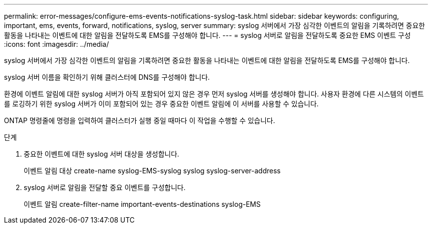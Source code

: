 ---
permalink: error-messages/configure-ems-events-notifications-syslog-task.html 
sidebar: sidebar 
keywords: configuring, important, ems, events, forward, notifications, syslog, server 
summary: syslog 서버에서 가장 심각한 이벤트의 알림을 기록하려면 중요한 활동을 나타내는 이벤트에 대한 알림을 전달하도록 EMS를 구성해야 합니다. 
---
= syslog 서버로 알림을 전달하도록 중요한 EMS 이벤트 구성
:icons: font
:imagesdir: ../media/


[role="lead"]
syslog 서버에서 가장 심각한 이벤트의 알림을 기록하려면 중요한 활동을 나타내는 이벤트에 대한 알림을 전달하도록 EMS를 구성해야 합니다.

syslog 서버 이름을 확인하기 위해 클러스터에 DNS를 구성해야 합니다.

환경에 이벤트 알림에 대한 syslog 서버가 아직 포함되어 있지 않은 경우 먼저 syslog 서버를 생성해야 합니다. 사용자 환경에 다른 시스템의 이벤트를 로깅하기 위한 syslog 서버가 이미 포함되어 있는 경우 중요한 이벤트 알림에 이 서버를 사용할 수 있습니다.

ONTAP 명령줄에 명령을 입력하여 클러스터가 실행 중일 때마다 이 작업을 수행할 수 있습니다.

.단계
. 중요한 이벤트에 대한 syslog 서버 대상을 생성합니다.
+
이벤트 알림 대상 create-name syslog-EMS-syslog syslog syslog-server-address

. syslog 서버로 알림을 전달할 중요 이벤트를 구성합니다.
+
이벤트 알림 create-filter-name important-events-destinations syslog-EMS


